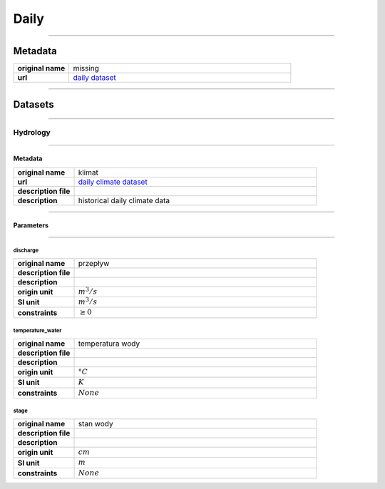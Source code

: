 Daily
#####

----

Metadata
********

.. list-table::
   :widths: 20 80
   :stub-columns: 1

   * - original name
     - missing
   * - url
     - `daily dataset`_

.. _daily dataset: https://danepubliczne.imgw.pl/data/dane_pomiarowo_obserwacyjne/dane_hydrologiczne/dobowe/

----

Datasets
********

----

Hydrology
=========

----

Metadata
--------

.. list-table::
   :widths: 20 80
   :stub-columns: 1

   * - original name
     - klimat
   * - url
     - `daily climate dataset`_
   * - description file
     - 
   * - description
     - historical daily climate data

.. _daily climate dataset: https://danepubliczne.imgw.pl/data/dane_pomiarowo_obserwacyjne/dane_hydrologiczne/dobowe/

----

Parameters
----------

----

discharge
^^^^^^^^^

.. list-table::
   :widths: 20 80
   :stub-columns: 1

   * - original name
     - przepływ
   * - description file
     -
   * - description
     -
   * - origin unit
     - :math:`m^{3} / s`
   * - SI unit
     - :math:`m^{3} / s`
   * - constraints
     - :math:`\geq{0}`

temperature_water
^^^^^^^^^^^^^^^^^

.. list-table::
   :widths: 20 80
   :stub-columns: 1

   * - original name
     - temperatura wody
   * - description file
     -
   * - description
     -
   * - origin unit
     - :math:`°C`
   * - SI unit
     - :math:`K`
   * - constraints
     - :math:`None`

stage
^^^^^

.. list-table::
   :widths: 20 80
   :stub-columns: 1

   * - original name
     - stan wody
   * - description file
     -
   * - description
     -
   * - origin unit
     - :math:`cm`
   * - SI unit
     - :math:`m`
   * - constraints
     - :math:`None`
